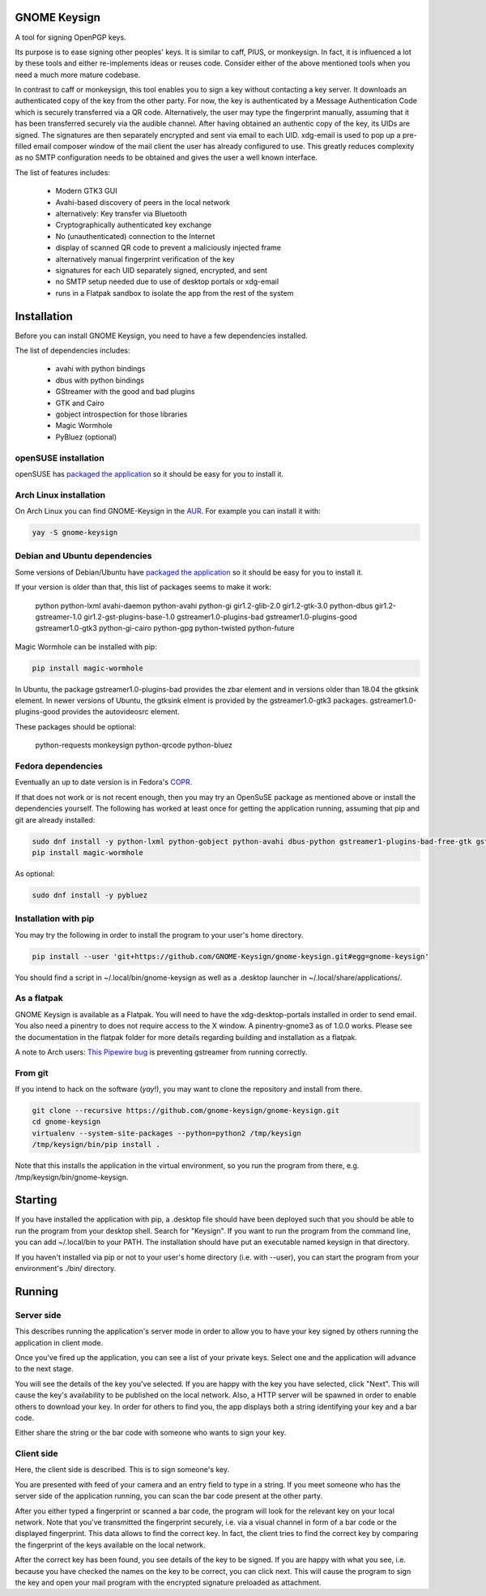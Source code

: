 GNOME Keysign
=============

A tool for signing OpenPGP keys.

Its purpose is to ease signing other peoples' keys.
It is similar to caff, PIUS, or monkeysign.  In fact, it is influenced a lot by these tools
and either re-implements ideas or reuses code.
Consider either of the above mentioned tools when you need a much more mature codebase.

In contrast to caff or monkeysign, this tool enables you to sign a key without contacting
a key server.
It downloads an authenticated copy of the key from the other party.
For now, the key is authenticated by a Message Authentication Code which is securely transferred via a QR code.
Alternatively, the user may type the fingerprint manually, assuming that it has been transferred
securely via the audible channel.
After having obtained an authentic copy of the key, its UIDs are signed.
The signatures are then separately encrypted and sent via email to each UID.
xdg-email is used to pop up a pre-filled email composer window of the mail client the user has already configured to use.
This greatly reduces complexity as no SMTP configuration needs to be obtained
and gives the user a well known interface.


The list of features includes:

    * Modern GTK3 GUI
    * Avahi-based discovery of peers in the local network
    * alternatively: Key transfer via Bluetooth
    * Cryptographically authenticated key exchange
    * No (unauthenticated) connection to the Internet
    * display of scanned QR code to prevent a maliciously injected frame
    * alternatively manual fingerprint verification of the key
    * signatures for each UID separately signed, encrypted, and sent
    * no SMTP setup needed due to use of desktop portals or xdg-email
    * runs in a Flatpak sandbox to isolate the app from the rest of the system
    


Installation
=============

Before you can install GNOME Keysign, you need to have a few
dependencies installed.

The list of dependencies includes:

    * avahi with python bindings
    * dbus with python bindings
    * GStreamer with the good and bad plugins
    * GTK and Cairo
    * gobject introspection for those libraries
    * Magic Wormhole
    * PyBluez (optional)


openSUSE installation
---------------------

openSUSE has `packaged the application <https://build.opensuse.org/package/show/GNOME:Apps/gnome-keysign>`_
so it should be easy for you to install it.


Arch Linux installation
-----------------------

On Arch Linux you can find GNOME-Keysign in the `AUR <https://aur.archlinux.org/packages/gnome-keysign/>`_.
For example you can install it with:

.. code::

    yay -S gnome-keysign


Debian and Ubuntu dependencies
------------------------------

Some versions of Debian/Ubuntu have `packaged the application <https://packages.debian.org/gnome-keysign>`_
so it should be easy for you to install it.

If your version is older than that,
this list of packages seems to make it work:

    python  python-lxml  avahi-daemon  python-avahi python-gi  gir1.2-glib-2.0   gir1.2-gtk-3.0 python-dbus    gir1.2-gstreamer-1.0 gir1.2-gst-plugins-base-1.0 gstreamer1.0-plugins-bad gstreamer1.0-plugins-good gstreamer1.0-gtk3  python-gi-cairo python-gpg  python-twisted python-future

Magic Wormhole can be installed with pip:

.. code::

    pip install magic-wormhole

In Ubuntu, the package
gstreamer1.0-plugins-bad provides the zbar element and in versions older
than 18.04 the gtksink element.
In newer versions of Ubuntu, the gtksink elment is provided by the
gstreamer1.0-gtk3 packages.
gstreamer1.0-plugins-good provides the autovideosrc element.

These packages should be optional:

    python-requests monkeysign python-qrcode python-bluez


Fedora dependencies
--------------------

Eventually an up to date version is in Fedora's `COPR <https://copr.fedorainfracloud.org/coprs/muelli/gnome-keysign/>`_.

If that does not work or is not recent enough, then you may try an 
OpenSuSE package as mentioned above or install the dependencies 
yourself.
The following has worked at least once for getting the application running,
assuming that pip and git are already installed:

.. code::

    sudo dnf install -y python-lxml python-gobject python-avahi dbus-python gstreamer1-plugins-bad-free-gtk gstreamer1-plugins-good  gnupg python-gnupg  python-twisted
    pip install magic-wormhole

As optional:

.. code::

    sudo dnf install -y pybluez


Installation with pip
-----------------------

You may try the following in order to install the program to
your user's home directory.

.. code::

    pip install --user 'git+https://github.com/GNOME-Keysign/gnome-keysign.git#egg=gnome-keysign'
    
You should find a script in ~/.local/bin/gnome-keysign as well as a
.desktop launcher in ~/.local/share/applications/.


As a flatpak
-------------

GNOME Keysign is available as a Flatpak.
You will need to have the xdg-desktop-portals installed in order to send email.
You also need a pinentry to does not require access to the X window. A pinentry-gnome3 as of 1.0.0 works.
Please see the documentation in the flatpak folder for more details regarding building and installation as a flatpak.

A note to Arch users: `This Pipewire bug <https://github.com/PipeWire/pipewire/issues/55>`_ is preventing gstreamer from running correctly.



From git
---------

If you intend to hack on the software (*yay*!),
you may want to clone the repository and install from there.

.. code::

    git clone --recursive https://github.com/gnome-keysign/gnome-keysign.git
    cd gnome-keysign
    virtualenv --system-site-packages --python=python2 /tmp/keysign
    /tmp/keysign/bin/pip install .

Note that this installs the application in the virtual environment,
so you run the program from there, e.g. /tmp/keysign/bin/gnome-keysign.


Starting
=========

If you have installed the application with pip, a .desktop file
should have been deployed such that you should be able to run the
program from your desktop shell. Search for "Keysign".
If you want to run the program from the command line, you can
add ~/.local/bin to your PATH.  The installation should have put an
executable named keysign in that directory.

If you haven't installed via pip or not to your user's home directory
(i.e. with --user), you can start the program from your environment's
./bin/ directory.


Running
=======


Server side
-----------

This describes running the application's server mode in order to allow 
you to have your key signed by others running the application in client 
mode.

Once you've fired up the application, you can see a list of your private keys.
Select one and the application will advance to the next stage.

You will see the details of the key you've selected.
If you are happy with the key you have selected, click "Next".  
This will cause the key's availability to be published on the local network.
Also, a HTTP server will be spawned in order to enable others to download
your key.  In order for others to find you, the app displays both
a string identifying your key and a bar code.

Either share the string or the bar code with someone who wants to
sign your key.


Client side
-----------

Here, the client side is described. This is to sign someone's key.

You are presented with feed of your camera and an entry field to
type in a string.  If you meet someone who has the server side of
the application running, you can scan the bar code present at the
other party.

After you either typed a fingerprint or scanned a bar code, the program
will look for the relevant key on your local network.  Note that you've
transmitted the fingerprint securely, i.e. via a visual channel in form 
of a bar code or the displayed fingerprint.  This data allows to 
find the correct key.  In fact, the client tries to find the correct 
key by comparing the fingerprint of the keys available on the local 
network.

After the correct key has been found, you see details of the key to be 
signed.  If you are happy with what you see, i.e. because you have 
checked the names on the key to be correct, you can click next.  This 
will cause the program to sign the key and open your mail program with 
the encrypted signature preloaded as attachment.
